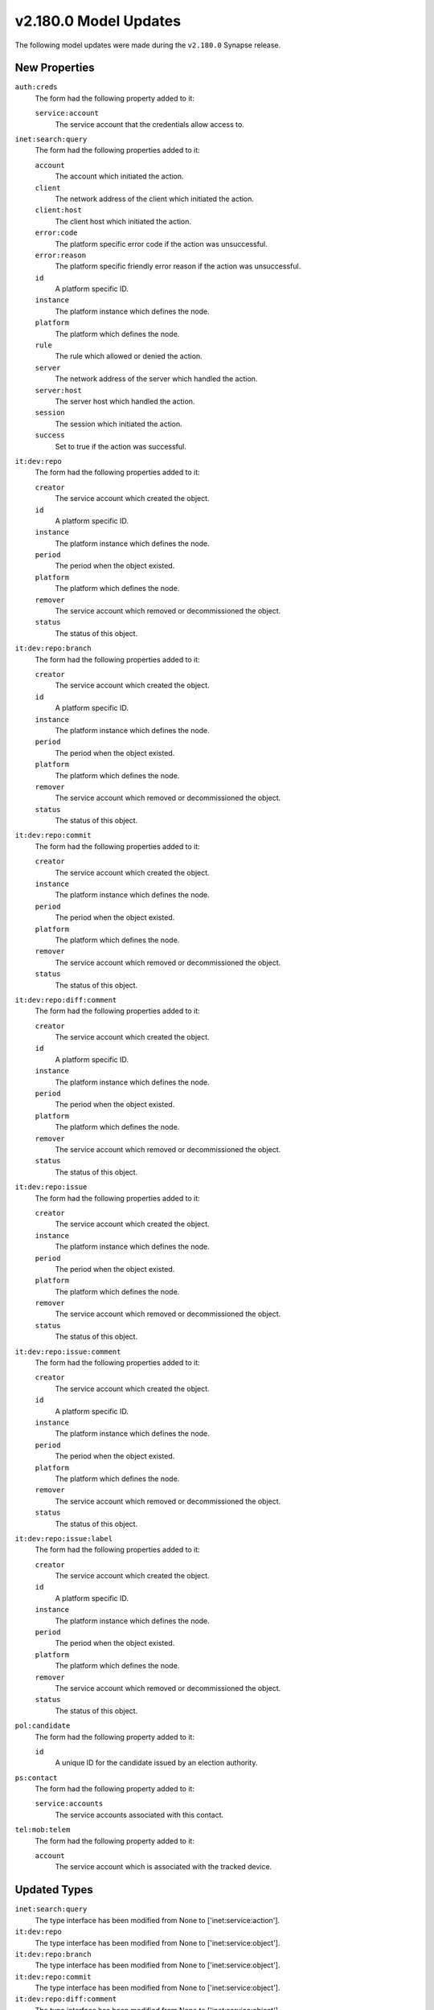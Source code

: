 

.. _userguide_model_v2_180_0:

######################
v2.180.0 Model Updates
######################

The following model updates were made during the ``v2.180.0`` Synapse release.

**************
New Properties
**************

``auth:creds``
  The form had the following property added to it:

  ``service:account``
    The service account that the credentials allow access to.


``inet:search:query``
  The form had the following properties added to it:


  ``account``
    The account which initiated the action.


  ``client``
    The network address of the client which initiated the action.


  ``client:host``
    The client host which initiated the action.


  ``error:code``
    The platform specific error code if the action was unsuccessful.


  ``error:reason``
    The platform specific friendly error reason if the action was unsuccessful.


  ``id``
    A platform specific ID.


  ``instance``
    The platform instance which defines the node.


  ``platform``
    The platform which defines the node.


  ``rule``
    The rule which allowed or denied the action.


  ``server``
    The network address of the server which handled the action.


  ``server:host``
    The server host which handled the action.


  ``session``
    The session which initiated the action.


  ``success``
    Set to true if the action was successful.


``it:dev:repo``
  The form had the following properties added to it:


  ``creator``
    The service account which created the object.


  ``id``
    A platform specific ID.


  ``instance``
    The platform instance which defines the node.


  ``period``
    The period when the object existed.


  ``platform``
    The platform which defines the node.


  ``remover``
    The service account which removed or decommissioned the object.


  ``status``
    The status of this object.


``it:dev:repo:branch``
  The form had the following properties added to it:


  ``creator``
    The service account which created the object.


  ``id``
    A platform specific ID.


  ``instance``
    The platform instance which defines the node.


  ``period``
    The period when the object existed.


  ``platform``
    The platform which defines the node.


  ``remover``
    The service account which removed or decommissioned the object.


  ``status``
    The status of this object.


``it:dev:repo:commit``
  The form had the following properties added to it:


  ``creator``
    The service account which created the object.


  ``instance``
    The platform instance which defines the node.


  ``period``
    The period when the object existed.


  ``platform``
    The platform which defines the node.


  ``remover``
    The service account which removed or decommissioned the object.


  ``status``
    The status of this object.


``it:dev:repo:diff:comment``
  The form had the following properties added to it:


  ``creator``
    The service account which created the object.


  ``id``
    A platform specific ID.


  ``instance``
    The platform instance which defines the node.


  ``period``
    The period when the object existed.


  ``platform``
    The platform which defines the node.


  ``remover``
    The service account which removed or decommissioned the object.


  ``status``
    The status of this object.


``it:dev:repo:issue``
  The form had the following properties added to it:


  ``creator``
    The service account which created the object.


  ``instance``
    The platform instance which defines the node.


  ``period``
    The period when the object existed.


  ``platform``
    The platform which defines the node.


  ``remover``
    The service account which removed or decommissioned the object.


  ``status``
    The status of this object.


``it:dev:repo:issue:comment``
  The form had the following properties added to it:


  ``creator``
    The service account which created the object.


  ``id``
    A platform specific ID.


  ``instance``
    The platform instance which defines the node.


  ``period``
    The period when the object existed.


  ``platform``
    The platform which defines the node.


  ``remover``
    The service account which removed or decommissioned the object.


  ``status``
    The status of this object.


``it:dev:repo:issue:label``
  The form had the following properties added to it:


  ``creator``
    The service account which created the object.


  ``id``
    A platform specific ID.


  ``instance``
    The platform instance which defines the node.


  ``period``
    The period when the object existed.


  ``platform``
    The platform which defines the node.


  ``remover``
    The service account which removed or decommissioned the object.


  ``status``
    The status of this object.


``pol:candidate``
  The form had the following property added to it:

  ``id``
    A unique ID for the candidate issued by an election authority.


``ps:contact``
  The form had the following property added to it:

  ``service:accounts``
    The service accounts associated with this contact.


``tel:mob:telem``
  The form had the following property added to it:

  ``account``
    The service account which is associated with the tracked device.



*************
Updated Types
*************

``inet:search:query``
  The type interface has been modified from None to ['inet:service:action'].


``it:dev:repo``
  The type interface has been modified from None to ['inet:service:object'].


``it:dev:repo:branch``
  The type interface has been modified from None to ['inet:service:object'].


``it:dev:repo:commit``
  The type interface has been modified from None to ['inet:service:object'].


``it:dev:repo:diff:comment``
  The type interface has been modified from None to ['inet:service:object'].


``it:dev:repo:issue``
  The type interface has been modified from None to ['inet:service:object'].


``it:dev:repo:issue:comment``
  The type interface has been modified from None to ['inet:service:object'].


``it:dev:repo:issue:label``
  The type interface has been modified from None to ['inet:service:object'].



******************
Updated Properties
******************

``it:dev:repo:commit``
  The form had the following property updated:


    The property ``id`` has been modified from ['str', {}] to ['str', {'strip':
    True}].



*********************
Deprecated Properties
*********************

``it:dev:repo``
  The form had the following property deprecated:

  ``created``
    Deprecated. Please use :period.


``it:dev:repo:branch``
  The form had the following properties deprecated:


  ``created``
    Deprecated. Please use :period.


  ``deleted``
    Deprecated. Please use :period.


``it:dev:repo:commit``
  The form had the following property deprecated:

  ``created``
    Deprecated. Please use :period.


``it:dev:repo:diff:comment``
  The form had the following property deprecated:

  ``created``
    Deprecated. Please use :period.


``it:dev:repo:issue``
  The form had the following property deprecated:

  ``created``
    Deprecated. Please use :period.


``it:dev:repo:issue:comment``
  The form had the following property deprecated:

  ``created``
    Deprecated. Please use :period.


``it:dev:repo:issue:label``
  The form had the following properties deprecated:


  ``applied``
    Deprecated. Please use :period.


  ``removed``
    Deprecated. Please use :period.

